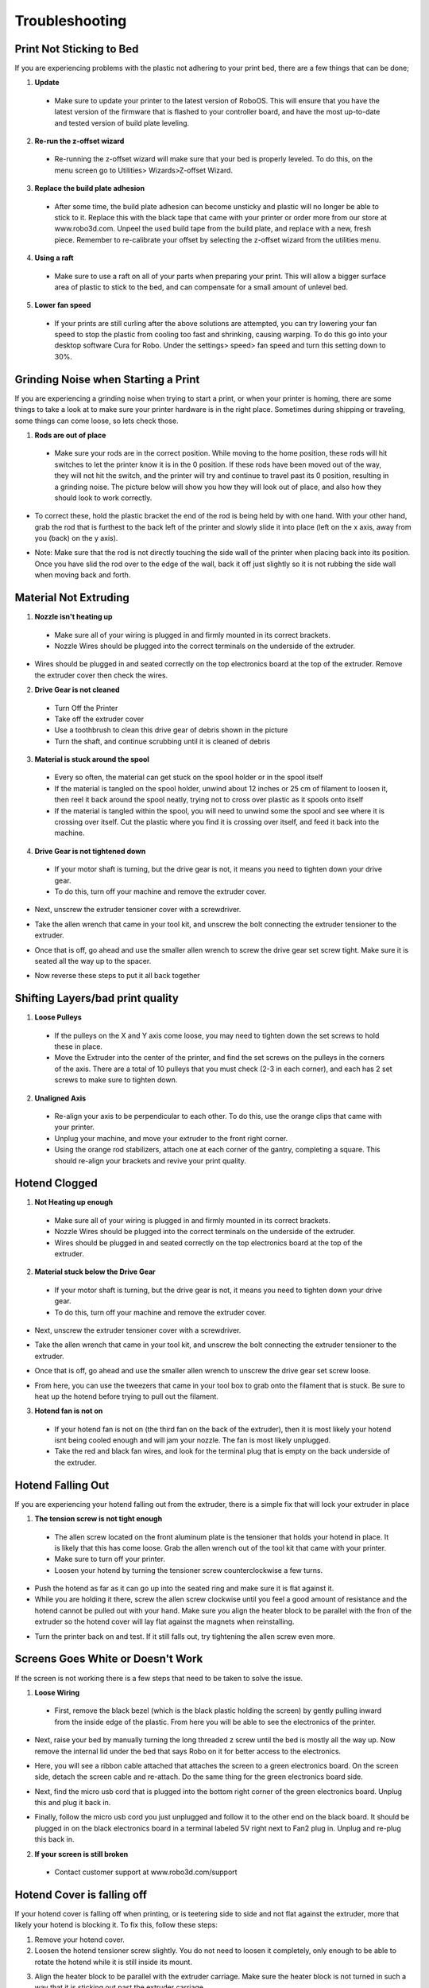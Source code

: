 .. Sphinx RTD theme demo documentation master file, created by
   sphinx-quickstart on Sun Nov  3 11:56:36 2013.
   You can adapt this file completely to your liking, but it should at least
   contain the root `toctree` directive.

=================================================
Troubleshooting
=================================================

.. image:: Images/troubleshooting.png
   :alt: Getting Started
   :align: center

---------------
Print Not Sticking to Bed
---------------

If you are experiencing problems with the plastic not adhering to your print bed, there are a few things that can be done;

1. **Update**
  * Make sure to update your printer to the latest version of RoboOS. This will ensure that you have the latest version of the firmware that is flashed to your controller board, and have the most up-to-date and tested version of build plate leveling.
2. **Re-run the z-offset wizard**
  * Re-running the z-offset wizard will make sure that your bed is properly leveled. To do this, on the menu screen go to Utilities> Wizards>Z-offset Wizard.
3. **Replace the build plate adhesion**
  * After some time, the build plate adhesion can become unsticky and plastic will no longer be able to stick to it. Replace this with the black tape that came with your printer or order more from our store at www.robo3d.com. Unpeel the used build tape from the build plate, and replace with a new, fresh piece. Remember to re-calibrate your offset by selecting the z-offset wizard from the utilities menu.

.. image:: Images/Applying-bed-tape.gif
   :alt: Applying Bed Tape
   :align: center

4. **Using a raft**
  * Make sure to use a raft on all of your parts when preparing your print. This will allow a bigger surface area of plastic to stick to the bed, and can compensate for a small amount of unlevel bed.

5. **Lower fan speed**
  * If your prints are still curling after the above solutions are attempted, you can try lowering your fan speed to stop the plastic from cooling too fast and shrinking, causing warping. To do this go into your desktop software Cura for Robo. Under the settings> speed> fan speed and turn this setting down to 30%.

---------------
Grinding Noise when Starting a Print
---------------

If you are experiencing a grinding noise when trying to start a print, or when your printer is homing, there are some things to take a look at to make sure your printer hardware is in the right place. Sometimes during shipping or traveling, some things can come loose, so lets check those.

1. **Rods are out of place**
 * Make sure your rods are in the correct position. While moving to the home position, these rods will hit switches to let the printer know it is in the 0 position. If these rods have been moved out of the way, they will not hit the switch, and the printer will try and continue to travel past its 0 position, resulting in a grinding noise. The picture below will show you how they will look out of place, and also how they should look to work correctly.

.. image:: Images/rod-out.png
   :alt: Rod Out
   :align: center

.. image:: Images/rod-in.png
   :alt: Rod In
   :align: center

* To correct these, hold the plastic bracket the end of the rod is being held by with one hand. With your other hand, grab the rod that is furthest to the back left of the printer and slowly slide it into place (left on the x axis, away from you (back) on the y axis).

.. image:: Images/adjusting-rod.gif
   :alt: Adjusting Rod
   :align: center

* Note: Make sure that the rod is not directly touching the side wall of the printer when placing back into its position. Once you have slid the rod over to the edge of the wall, back it off just slightly so it is not rubbing the side wall when moving back and forth.

---------------
Material Not Extruding
---------------

1. **Nozzle isn't heating up**
 * Make sure all of your wiring is plugged in and firmly mounted in its correct brackets.
 * Nozzle Wires should be plugged into the correct terminals on the underside of the extruder.

.. image:: Images/Fanelectonicsplugs.png
   :alt: Fan Electronics
   :align: center

* Wires should be plugged in and seated correctly on the top electronics board at the top of the extruder. Remove the extruder cover then check the wires.

.. image:: Images/Extruder-cover-off.gif
   :alt: Extruder Cover Off
   :align: center

.. image:: Images/Extruderelectronicstop.png
   :alt: Extruder Electronics
   :align: center

2. **Drive Gear is not cleaned**
 * Turn Off the Printer
 * Take off the extruder cover
 * Use a toothbrush to clean this drive gear of debris shown in the picture
 * Turn the shaft, and continue scrubbing until it is cleaned of debris

.. image:: Images/Drive-gearscrub.png
   :alt: Drive Gear Clean
   :align: center


3. **Material is stuck around the spool**
  * Every so often, the material can get stuck on the spool holder or in the spool itself
  * If the material is tangled on the spool holder, unwind about 12 inches or 25 cm of filament to loosen it, then reel it back around the spool neatly, trying not to cross over plastic as it spools onto itself
  * If the material is tangled within the spool, you will need to unwind some the spool and see where it is crossing over itself. Cut the plastic where you find it is crossing over itself, and feed it back into the machine.

4. **Drive Gear is not tightened down**
 * If your motor shaft is turning, but the drive gear is not, it means you need to tighten down your drive gear.
 * To do this, turn off your machine and remove the extruder cover.

.. image:: Images/Extruder-cover-off.gif
   :alt: Extruder Cover Off
   :align: center

* Next, unscrew the extruder tensioner cover with a screwdriver.

.. image:: Images/Tensionercover.png
   :alt: Remove Tensioner Cover
   :align: center

* Take the allen wrench that came in your tool kit, and unscrew the bolt connecting the extruder tensioner to the extruder.

.. image:: Images/Tensionerscrew.png
   :alt: Remove Tensioner Screw
   :align: center

* Once that is off, go ahead and use the smaller allen wrench to screw the drive gear set screw tight. Make sure it is seated all the way up to the spacer.

.. image:: Images/Drive-gear-tightening.png
   :alt: Extruder Cover Off
   :align: center

* Now reverse these steps to put it all back together

---------------
Shifting Layers/bad print quality
---------------

1. **Loose Pulleys**
 * If the pulleys on the X and Y axis come loose, you may need to tighten down the set screws to hold these in place.
 * Move the Extruder into the center of the printer, and find the set screws on the pulleys in the corners of the axis. There are a total of 10 pulleys that you must check (2-3 in each corner), and each has 2 set screws to make sure to tighten down.

.. image:: Images/Pulley-tightening.png
   :alt: Extruder Cover Off
   :align: center

2. **Unaligned Axis**
  * Re-align your axis to be perpendicular to each other. To do this, use the orange clips that came with your printer.
  * Unplug your machine, and move your extruder to the front right corner.
  * Using the orange rod stabilizers, attach one at each corner of the gantry, completing a square. This should re-align your brackets and revive your print quality.

---------------
Hotend Clogged
---------------

1. **Not Heating up enough**
 * Make sure all of your wiring is plugged in and firmly mounted in its correct brackets.
 * Nozzle Wires should be plugged into the correct terminals on the underside of the extruder.
 * Wires should be plugged in and seated correctly on the top electronics board at the top of the extruder.

.. image:: Images/Fanelectonicsplugs.png
   :alt: Fan Electronics
   :align: center

.. image:: Images/Extruderelectronicstop.png
   :alt: Extruder Electronics
   :align: center

2. **Material stuck below the Drive Gear**
 * If your motor shaft is turning, but the drive gear is not, it means you need to tighten down your drive gear.
 * To do this, turn off your machine and remove the extruder cover.

.. image:: Images/Extruder-cover-off.gif
   :alt: Extruder Cover Off
   :align: center

* Next, unscrew the extruder tensioner cover with a screwdriver.

.. image:: Images/Tensionercover.png
   :alt: Remove Tensioner Cover
   :align: center

* Take the allen wrench that came in your tool kit, and unscrew the bolt connecting the extruder tensioner to the extruder.

.. image:: Images/Tensionerscrew.png
   :alt: Remove Tensioner Screw
   :align: center

* Once that is off, go ahead and use the smaller allen wrench to unscrew the drive gear set screw loose.

.. image:: Images/Drive-gear-tightening.png
   :alt: Extruder Cover Off
   :align: center

* From here, you can use the tweezers that came in your tool box to grab onto the filament that is stuck. Be sure to heat up the hotend before trying to pull out the filament.

3. **Hotend fan is not on**
  * If your hotend fan is not on (the third fan on the back of the extruder), then it is most likely your hotend isnt being cooled enough and will jam your nozzle. The fan is most likely unplugged.
  * Take the red and black fan wires, and look for the terminal plug that is empty on the back underside of the extruder.

.. image:: Images/Fanelectonicsplugs.png
   :alt: Fan Electronics Plugs
   :align: center

---------------
Hotend Falling Out
---------------

If you are experiencing your hotend falling out from the extruder, there is a simple fix that will lock your extruder in place

1. **The tension screw is not tight enough**
 * The allen screw located on the front aluminum plate is the tensioner that holds your hotend in place. It is likely that this has come loose. Grab the allen wrench out of the tool kit that came with your printer.
 * Make sure to turn off your printer.
 * Loosen your hotend by turning the tensioner screw counterclockwise a few turns.

.. image:: Images/Hotend-tensioner-loosen.gif
   :alt: Loosening Hotend
   :align: center

* Push the hotend as far as it can go up into the seated ring and make sure it is flat against it.
* While you are holding it there, screw the allen screw clockwise until you feel a good amount of resistance and the hotend cannot be pulled out with your hand. Make sure you align the heater block to be parallel with the fron of the extruder so the hotend cover will lay flat against the magnets when reinstalling.

.. image:: Images/Tightening-hotend-tensioner.gif
   :alt: Tightening Hotend
   :align: center

* Turn the printer back on and test. If it still falls out, try tightening the allen screw even more.

---------------
Screens Goes White or Doesn't Work
---------------

If the screen is not working there is a few steps that need to be taken to solve the issue.

1. **Loose Wiring**
 * First, remove the black bezel (which is the black plastic holding the screen) by gently pulling inward from the inside edge of the plastic. From here you will be able to see the electronics of the printer.

.. image:: Images/Bezel-removal.gif
   :alt: Bezel Removal
   :align: center

* Next, raise your bed by manually turning the long threaded z screw until the bed is mostly all the way up. Now remove the internal lid under the bed that says Robo on it for better access to the electronics.

.. image:: Images/Z-Screw-Raise.gif
   :alt: Raising Z Screw
   :align: center

.. image:: Images/Inside-Cover-Removal.gif
   :alt: Inside Cover Removal
   :align: center

* Here, you will see a ribbon cable attached that attaches the screen to a green electronics board. On the screen side, detach the screen cable and re-attach. Do the same thing for the green electronics board side.

.. image:: Images/Screen-Plug.gif
   :alt: Screen Plug
   :align: center

.. image:: Images/Pi-Ribbon-Cable.gif
   :alt: Pi Screen Plug
   :align: center

* Next, find the micro usb cord that is plugged into the bottom right corner of the green electronics board. Unplug this and plug it back in.

.. image:: Images/Pi-Power-Cable.gif
   :alt: Pi Power
   :align: center

* Finally, follow the micro usb cord you just unplugged and follow it to the other end on the black board. It should be plugged in on the black electronics board in a terminal labeled 5V right next to Fan2 plug in. Unplug and re-plug this back in.

.. image:: Images/Pi-Power-Black.png
   :alt: Pi Power black
   :align: center

2. **If your screen is still broken**
  * Contact customer support at www.robo3d.com/support

---------------
Hotend Cover is falling off
---------------

If your hotend cover is falling off when printing, or is teetering side to side and not flat against the extruder, more that likely your hotend is blocking it. To fix this, follow these steps:

1. Remove your hotend cover.

2. Loosen the hotend tensioner screw slightly. You do not need to loosen it completely, only enough to be able to rotate the hotend while it is still inside its mount.

.. image:: Images/Hotend-tensioner-loosen.gif
   :alt: Loosening Hotend
   :align: center

3. Align the heater block to be parallel with the extruder carriage. Make sure the heater block is not turned in such a way that it is sticking out past the extruder carriage.

.. image:: Images/hotend-alignment.png
   :alt: alignment
   :align: center

4. Tighten the hotend tensioner screw. Remember to not overtighten this screen, as it may be hard to perform maintenance later.

5. Replace the hotend cover

---------------
Filament Runout Sensor Error
---------------

If you see an error while printing that

1. **Make sure you are not bypassing the filament block**

* In order for the filament sensor to work correctly, the filament needs to be run through the filament block on the backside of your printer. The filament sensor is located in this black block and will give an error of no filament if the filament is being run on the outside. Make sure you run all filament through this block to ensure the filament sensor will detect your material.

2. **Disable the filament runout sensor**

* If the filament runout sensor is still reading that there is no filament inside your printer, even though it is going through the filament sensor block, you can disable this software setting via the web browser. Take these steps to disable the filament sensor:

1. Connect your printer to Wi-Fi. Go to Utilities> Network> Configure Wi-Fi and connect your printer.

2. Once you are successfully connected to the internet, lets find your IP address. Go to Utilities> Network> Network Status. Here you will find the IP address.

3. Next, open up your browser (such as Google Chrome, or Mozilla Firefox), and enter that same IP address into the address bar. You should see a dashboard come up that looks like this:

.. image:: Images/6.png
   :alt: Octoprint Dashboard
   :align: center

4. Click on the 'Settings' button in the top right of the interface.

5. A settings window will pop up. On the left hand side, scroll down and select the item labeled 'Plugin Manager' under 'Octoprint' about half way down the list.

6. You will now see a list of plugins that are installed onto your printer. From here click the next page over until you see the line item labeled 'Filament Sensor'. Click on the small black button to the right of the item (circled in green in the picture below).

.. image:: Images/plugin-manager.PNG
   :alt: Octoprint Plugin Manager
   :align: center

7. Once you have de-selected this plugin, you will need to restart octoprint. A pop up will show on the top right of the interface - click 'restart now'. You should be good to print without filament runout detection interruption.

.. image:: Images/restart-now.PNG
   :alt: Octoprint Restart Now
   :align: center

---------------
Error Messages
---------------

If you are receiving error messages on your Robo C2, the following instructions will give you information about them, and also show you how to fix them and get you back up and running in no time.

Connection Interrupted
---------------

This connection interrupted error is a result of the main electronics board not being detected. There are a few ways this can happen - more discussed below.

1. First step in resolving this error is trying to reset the connection to the printer. A button is displayed within the error message labeled 'Reset'. Press that to initiate an electronics reset. If this doesn't work, look to the next step to try and resolve the problem.

2. Check your wiring on the top of your extruder. Make sure the two ribbon cables on the top of extruder are locked into place. Also, make sure the other white plugs are seated into their sockets all the way.

.. image:: Images/Extruderelectronicstop.png
   :alt: Extruder Electronics
   :align: center

3. Check the wiring on your hotend. Sometimes these can come loose and send an error to the electronics. There will be two sets of wires. One for the temperature reading, and one for the heating power. Make sure these plugs are seated all the way up into their sockets. The wires should be seated all the way to the left. The thinner wires are the ones that go toward the front of the extruder, and the thicker, all red wires should be plugged into the plug towards the back of the extruder.

.. image:: Images/hotend-wires.jpg
   :alt: Hotend Electronics
   :align: center

4. Check the wiring on your main electronics board. Every so often, the ribbon cable coming from the main electronics board can come loose. You will need to first take the inner panel out, located inside the printer below the bed, to get to the inside of the printer. Once that is out, you will see two electronics boards. We want to look at the one on the left, which is black. On the back right of the black electronics board, there is a ribbon cable plugged in. Make sure this ribbon cable is seated all the way down into its plug to ensure there is a proper connection.

.. image:: Images/electronics-ribbon.jpg
   :alt: Electronics ribbon
   :align: center
